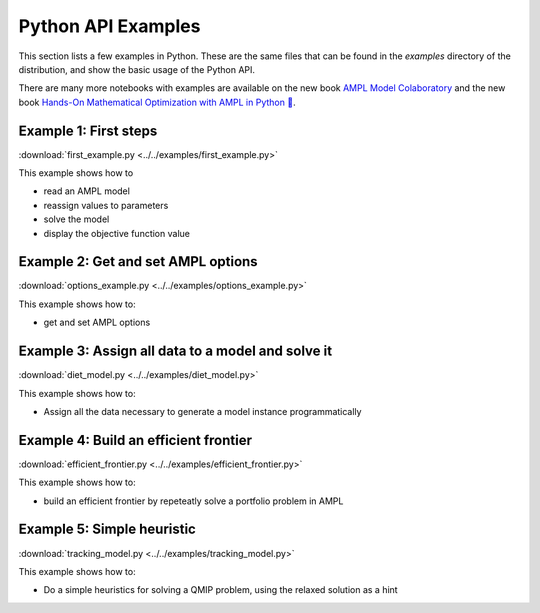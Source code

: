 .. _secExamplesPython:

Python API Examples
===================

This section lists a few examples in Python.
These are the same files that can be found in the *examples* directory of the
distribution, and show the basic usage of the Python API.

There are many more notebooks with examples are available on the new book `AMPL Model Colaboratory <https://colab.ampl.com/>`_
and the new book `Hands-On Mathematical Optimization with AMPL in Python 🐍 <https://ampl.com/mo-book/>`_.

Example 1: First steps
----------------------

:download:`first_example.py <../../examples/first_example.py>`

This example shows how to

* read an AMPL model
* reassign values to parameters
* solve the model
* display the objective function value


Example 2: Get and set AMPL options
-----------------------------------

:download:`options_example.py <../../examples/options_example.py>`

This example shows how to:

* get and set AMPL options


Example 3: Assign all data to a model and solve it
--------------------------------------------------

:download:`diet_model.py <../../examples/diet_model.py>`

This example shows how to:

* Assign all the data necessary to generate a model instance programmatically

Example 4: Build an efficient frontier
--------------------------------------

:download:`efficient_frontier.py <../../examples/efficient_frontier.py>`

This example shows how to:

* build an efficient frontier by repeteatly solve a portfolio problem in AMPL


Example 5: Simple heuristic
---------------------------

:download:`tracking_model.py <../../examples/tracking_model.py>`

This example shows how to:

* Do a simple heuristics for solving a QMIP problem, using the relaxed solution as a hint

